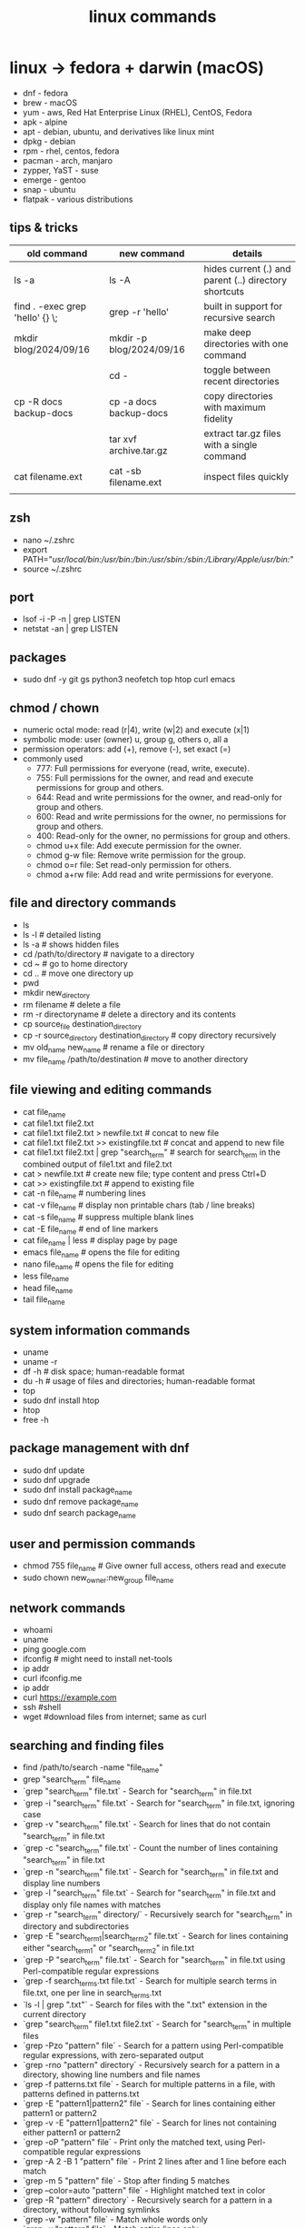 #+title: linux commands
* linux -> fedora + darwin (macOS)
- dnf - fedora
- brew - macOS
- yum - aws, Red Hat Enterprise Linux (RHEL), CentOS, Fedora
- apk - alpine
- apt - debian, ubuntu, and derivatives like linux mint
- dpkg - debian
- rpm - rhel, centos, fedora
- pacman - arch, manjaro
- zypper, YaST - suse
- emerge - gentoo
- snap - ubuntu
- flatpak - various distributions
** tips & tricks
|---------------------------------+--------------------------+-------------------------------------------------------|
| old command                     | new command              | details                                               |
|---------------------------------+--------------------------+-------------------------------------------------------|
| ls -a                           | ls -A                    | hides current (.) and parent (..) directory shortcuts |
| find . -exec grep 'hello' {} \; | grep -r 'hello'          | built in support for recursive search                 |
| mkdir blog/2024/09/16           | mkdir -p blog/2024/09/16 | make deep directories with one command                |
|                                 | cd -                     | toggle between recent directories                     |
| cp -R docs backup-docs          | cp -a docs backup-docs   | copy directories with maximum fidelity                |
|                                 | tar xvf archive.tar.gz   | extract tar.gz files with a single command            |
| cat filename.ext                | cat -sb filename.ext     | inspect files quickly                                 |
|                                 |                          |                                                       |
|---------------------------------+--------------------------+-------------------------------------------------------|

** zsh
- nano ~/.zshrc
- export PATH="/usr/local/bin:/usr/bin:/bin:/usr/sbin:/sbin:/Library/Apple/usr/bin:/"
- source ~/.zshrc
** port
- lsof -i -P -n | grep LISTEN
- netstat -an | grep LISTEN
** packages
- sudo dnf -y git gs python3 neofetch top htop curl emacs
** chmod / chown
- numeric octal mode: read (r|4), write (w|2) and execute (x|1)
- symbolic mode: user (owner) u, group g, others o, all a
- permission operators: add (+), remove (-), set exact (=)
- commonly used
  - 777: Full permissions for everyone (read, write, execute).
  - 755: Full permissions for the owner, and read and execute permissions for group and others.
  - 644: Read and write permissions for the owner, and read-only for group and others.
  - 600: Read and write permissions for the owner, no permissions for group and others.
  - 400: Read-only for the owner, no permissions for group and others.
  - chmod u+x file: Add execute permission for the owner.
  - chmod g-w file: Remove write permission for the group.
  - chmod o=r file: Set read-only permission for others.
  - chmod a+rw file: Add read and write permissions for everyone.
** file and directory commands
- ls
- ls -l  # detailed listing
- ls -a  # shows hidden files
- cd /path/to/directory  # navigate to a directory
- cd ~                   # go to home directory
- cd ..                  # move one directory up
- pwd
- mkdir new_directory
- rm filename          # delete a file
- rm -r directoryname  # delete a directory and its contents
- cp source_file destination_directory
- cp -r source_directory destination_directory  # copy directory recursively
- mv old_name new_name  # rename a file or directory
- mv file_name /path/to/destination  # move to another directory
** file viewing and editing commands
- cat file_name
- cat file1.txt file2.txt
- cat file1.txt file2.txt > newfile.txt # concat to new file 
- cat file1.txt file2.txt >> existingfile.txt # concat and append to new file
- cat file1.txt file2.txt | grep "search_term" # search for search_term in the combined output of file1.txt and file2.txt
- cat > newfile.txt # create new file; type content and press Ctrl+D
- cat >> existingfile.txt # append to existing file
- cat -n file_name # numbering lines
- cat -v file_name # display non printable chars (tab / line breaks)
- cat -s file_name # suppress multiple blank lines
- cat -E file_name # end of line markers
- cat file_name | less # display page by page
- emacs file_name  # opens the file for editing
- nano file_name  # opens the file for editing
- less file_name
- head file_name
- tail file_name
** system information commands
- uname
- uname -r
- df -h  # disk space; human-readable format
- du -h  # usage of files and directories; human-readable format
- top
- sudo dnf install htop
- htop
- free -h
** package management with dnf
- sudo dnf update
- sudo dnf upgrade
- sudo dnf install package_name
- sudo dnf remove package_name
- sudo dnf search package_name
** user and permission commands
- chmod 755 file_name  # Give owner full access, others read and execute
- sudo chown new_owner:new_group file_name
** network commands
- whoami
- uname
- ping google.com
- ifconfig  # might need to install net-tools
- ip addr 
- curl ifconfig.me
- ip addr
- curl https://example.com
- ssh #shell
- wget #download files from internet; same as curl 
** searching and finding files
- find /path/to/search -name "file_name"
- grep "search_term" file_name 
- `grep "search_term" file.txt` - Search for "search_term" in file.txt
- `grep -i "search_term" file.txt` - Search for "search_term" in file.txt, ignoring case
- `grep -v "search_term" file.txt` - Search for lines that do not contain "search_term" in file.txt
- `grep -c "search_term" file.txt` - Count the number of lines containing "search_term" in file.txt
- `grep -n "search_term" file.txt` - Search for "search_term" in file.txt and display line numbers
- `grep -l "search_term" file.txt` - Search for "search_term" in file.txt and display only file names with matches
- `grep -r "search_term" directory/` - Recursively search for "search_term" in directory and subdirectories
- `grep -E "search_term1|search_term2" file.txt` - Search for lines containing either "search_term1" or "search_term2" in file.txt
- `grep -P "search_term" file.txt` - Search for "search_term" in file.txt using Perl-compatible regular expressions
- `grep -f search_terms.txt file.txt` - Search for multiple search terms in file.txt, one per line in search_terms.txt
- `ls -l | grep ".txt"` - Search for files with the ".txt" extension in the current directory
- `grep "search_term" file1.txt file2.txt` - Search for "search_term" in multiple files
- `grep -Pzo "pattern" file` - Search for a pattern using Perl-compatible regular expressions, with zero-separated output
- `grep -rno "pattern" directory` - Recursively search for a pattern in a directory, showing line numbers and file names
- `grep -f patterns.txt file` - Search for multiple patterns in a file, with patterns defined in patterns.txt
- `grep -E "pattern1|pattern2" file` - Search for lines containing either pattern1 or pattern2
- `grep -v -E "pattern1|pattern2" file` - Search for lines not containing either pattern1 or pattern2
- `grep -oP "pattern" file` - Print only the matched text, using Perl-compatible regular expressions
- `grep -A 2 -B 1 "pattern" file` - Print 2 lines after and 1 line before each match
- `grep -m 5 "pattern" file` - Stop after finding 5 matches
- `grep --color=auto "pattern" file` - Highlight matched text in color
- `grep -R "pattern" directory` - Recursively search for a pattern in a directory, without following symlinks
- `grep -w "pattern" file` - Match whole words only
- `grep -x "pattern" file` - Match entire lines only
** shell scripting
|-------------+--------+---------+------------------------------------------------------|
| command     | events | options | comments                                             |
|-------------+--------+---------+------------------------------------------------------|
| echo        |        | -e      | text formatting                                      |
| sleep       |        | 5       | delay 5 seconds                                      |
| read        |        | -p      | press enter / read input                             |
| usleep      |        | 500000  | 0.5 seconds (microseconds)                           |
| wait        |        | $!      | wait for background processes                        |
| inotifywait |        |         | monitor file system (subkernel level)                |
| socat       |        |         | bidirectional data transfer - network event triggers |
|             |        |         |                                                      |
|-------------+--------+---------+------------------------------------------------------|

*** notes
- inotifywait is a linux command-line tool that monitors file system events using the inotify kernel subsystem. It allows you to track events like file access, modification, creation, deletion, and movement. key options include -m (monitor continuously), -r (recursive monitoring), -e (specify events), -q (quiet output), --timefmt (customize time format), and --format (customize output format). You can use it to automate tasks, monitor logs, trigger actions on file changes, and build file synchronization tools by outputting event details to standard output, which can then be piped to other commands for processing.
- ```socat``` is a versatile command-line tool for bidirectional data transfer between various address types, including TCP/UDP sockets, Unix domain sockets, files, serial lines, and SSL/TLS connections. It enables network relaying, serial communication, proxying, data transfer, debugging, and secure communication, offering greater flexibility and power than ```netcat```.
  
** others
- clear
- history
- ln #shortcut
- hostname 
- alias ll="ls -la"  # example to list files with details and hidden files
** to be checked
- neofetch
- path
- top, free, iostat, htop, vmstat, or iftop
- dmesg
- ps
- df
- du
- tail
- systemctl
- lsof
- journalctl
- strace
- free 
- lscpu
** getting help
- man command_name
- command_name -h #?
** do not run these commands ever
- rm -rf / | deletes everything from root forever
- dd - make copies - https://opensource.com/article/18/7/how-use-dd-linux
- :(){ :|:& };: - bash fork() bomb. Prevention steps:
  - type -a ulimit
  - ulimit -u
  - ulimit -a
  - ulimit -S -u 5000
  - man ulimit
  - help ulimit
- chmod -R 777 / | permission pulverizer
- mkfs.ext4 /dev/sda | disk formatter
